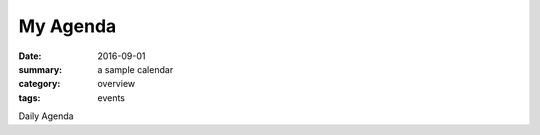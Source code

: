 My Agenda
#########

:date: 2016-09-01
:summary: a sample calendar
:category: overview
:tags: events


Daily Agenda

.. raw:: html

   <iframe src="https://calendar.google.com/calendar/embed?showTz=0&amp;mode=AGENDA&amp;height=600&amp;wkst=1&amp;bgcolor=%23FFFFFF&amp;src=mbetnel%40seattleacademy.org&amp;color=%238C500B&amp;src=hsp7b2b93ka986841nafdbfoco%40group.calendar.google.com&amp;color=%2328754E&amp;ctz=America%2FLos_Angeles" style="border-width:0" width="100%" height="600" frameborder="0" scrolling="yes"></iframe>
..




   
